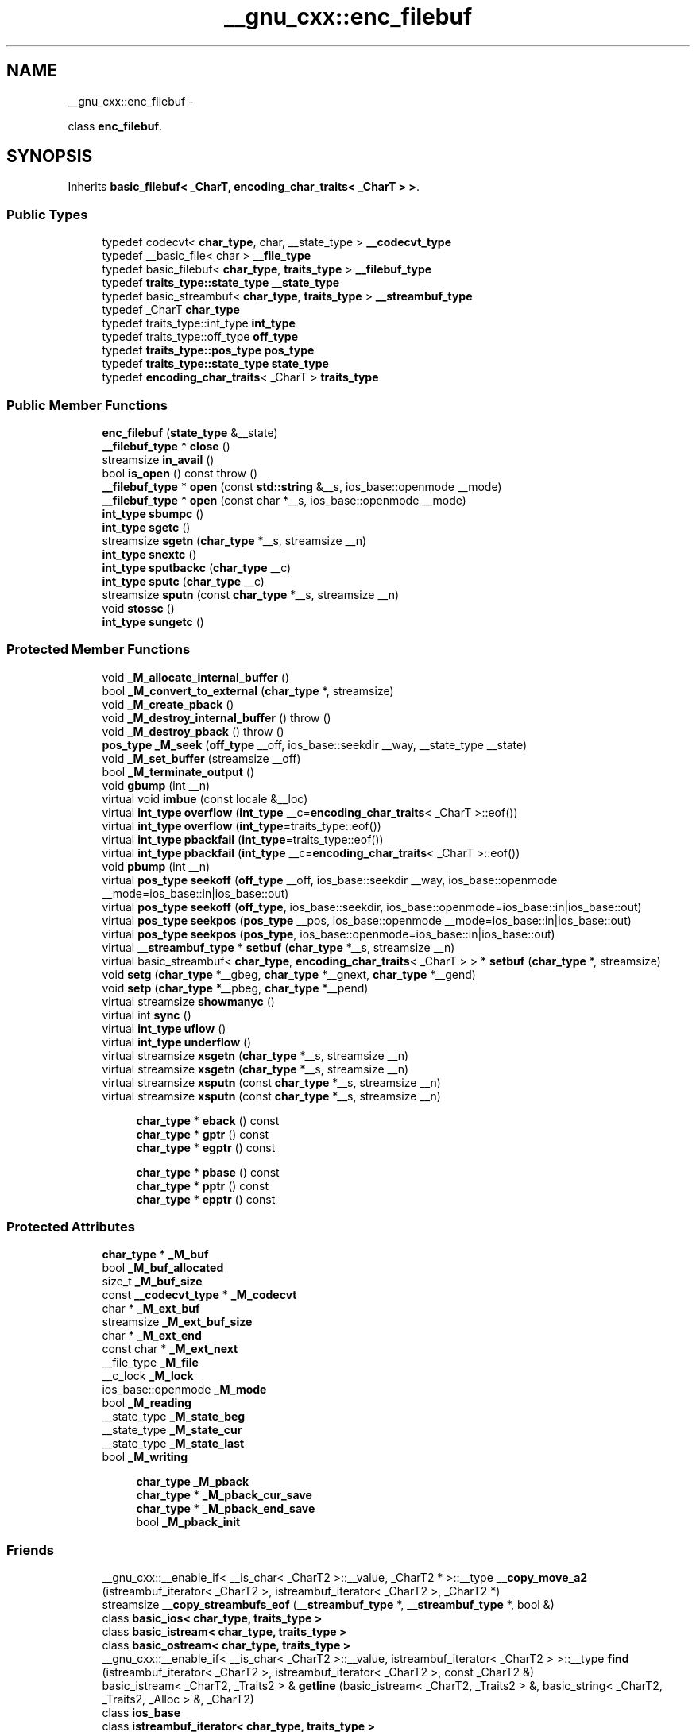 .TH "__gnu_cxx::enc_filebuf" 3 "Sun Oct 10 2010" "libstdc++" \" -*- nroff -*-
.ad l
.nh
.SH NAME
__gnu_cxx::enc_filebuf \- 
.PP
class \fBenc_filebuf\fP.  

.SH SYNOPSIS
.br
.PP
.PP
Inherits \fBbasic_filebuf< _CharT, encoding_char_traits< _CharT > >\fP.
.SS "Public Types"

.in +1c
.ti -1c
.RI "typedef codecvt< \fBchar_type\fP, char, __state_type > \fB__codecvt_type\fP"
.br
.ti -1c
.RI "typedef __basic_file< char > \fB__file_type\fP"
.br
.ti -1c
.RI "typedef basic_filebuf< \fBchar_type\fP, \fBtraits_type\fP > \fB__filebuf_type\fP"
.br
.ti -1c
.RI "typedef \fBtraits_type::state_type\fP \fB__state_type\fP"
.br
.ti -1c
.RI "typedef basic_streambuf< \fBchar_type\fP, \fBtraits_type\fP > \fB__streambuf_type\fP"
.br
.ti -1c
.RI "typedef _CharT \fBchar_type\fP"
.br
.ti -1c
.RI "typedef traits_type::int_type \fBint_type\fP"
.br
.ti -1c
.RI "typedef traits_type::off_type \fBoff_type\fP"
.br
.ti -1c
.RI "typedef \fBtraits_type::pos_type\fP \fBpos_type\fP"
.br
.ti -1c
.RI "typedef \fBtraits_type::state_type\fP \fBstate_type\fP"
.br
.ti -1c
.RI "typedef \fBencoding_char_traits\fP< _CharT > \fBtraits_type\fP"
.br
.in -1c
.SS "Public Member Functions"

.in +1c
.ti -1c
.RI "\fBenc_filebuf\fP (\fBstate_type\fP &__state)"
.br
.ti -1c
.RI "\fB__filebuf_type\fP * \fBclose\fP ()"
.br
.ti -1c
.RI "streamsize \fBin_avail\fP ()"
.br
.ti -1c
.RI "bool \fBis_open\fP () const  throw ()"
.br
.ti -1c
.RI "\fB__filebuf_type\fP * \fBopen\fP (const \fBstd::string\fP &__s, ios_base::openmode __mode)"
.br
.ti -1c
.RI "\fB__filebuf_type\fP * \fBopen\fP (const char *__s, ios_base::openmode __mode)"
.br
.ti -1c
.RI "\fBint_type\fP \fBsbumpc\fP ()"
.br
.ti -1c
.RI "\fBint_type\fP \fBsgetc\fP ()"
.br
.ti -1c
.RI "streamsize \fBsgetn\fP (\fBchar_type\fP *__s, streamsize __n)"
.br
.ti -1c
.RI "\fBint_type\fP \fBsnextc\fP ()"
.br
.ti -1c
.RI "\fBint_type\fP \fBsputbackc\fP (\fBchar_type\fP __c)"
.br
.ti -1c
.RI "\fBint_type\fP \fBsputc\fP (\fBchar_type\fP __c)"
.br
.ti -1c
.RI "streamsize \fBsputn\fP (const \fBchar_type\fP *__s, streamsize __n)"
.br
.ti -1c
.RI "void \fBstossc\fP ()"
.br
.ti -1c
.RI "\fBint_type\fP \fBsungetc\fP ()"
.br
.in -1c
.SS "Protected Member Functions"

.in +1c
.ti -1c
.RI "void \fB_M_allocate_internal_buffer\fP ()"
.br
.ti -1c
.RI "bool \fB_M_convert_to_external\fP (\fBchar_type\fP *, streamsize)"
.br
.ti -1c
.RI "void \fB_M_create_pback\fP ()"
.br
.ti -1c
.RI "void \fB_M_destroy_internal_buffer\fP ()  throw ()"
.br
.ti -1c
.RI "void \fB_M_destroy_pback\fP ()  throw ()"
.br
.ti -1c
.RI "\fBpos_type\fP \fB_M_seek\fP (\fBoff_type\fP __off, ios_base::seekdir __way, __state_type __state)"
.br
.ti -1c
.RI "void \fB_M_set_buffer\fP (streamsize __off)"
.br
.ti -1c
.RI "bool \fB_M_terminate_output\fP ()"
.br
.ti -1c
.RI "void \fBgbump\fP (int __n)"
.br
.ti -1c
.RI "virtual void \fBimbue\fP (const locale &__loc)"
.br
.ti -1c
.RI "virtual \fBint_type\fP \fBoverflow\fP (\fBint_type\fP __c=\fBencoding_char_traits\fP< _CharT >::eof())"
.br
.ti -1c
.RI "virtual \fBint_type\fP \fBoverflow\fP (\fBint_type\fP=traits_type::eof())"
.br
.ti -1c
.RI "virtual \fBint_type\fP \fBpbackfail\fP (\fBint_type\fP=traits_type::eof())"
.br
.ti -1c
.RI "virtual \fBint_type\fP \fBpbackfail\fP (\fBint_type\fP __c=\fBencoding_char_traits\fP< _CharT >::eof())"
.br
.ti -1c
.RI "void \fBpbump\fP (int __n)"
.br
.ti -1c
.RI "virtual \fBpos_type\fP \fBseekoff\fP (\fBoff_type\fP __off, ios_base::seekdir __way, ios_base::openmode __mode=ios_base::in|ios_base::out)"
.br
.ti -1c
.RI "virtual \fBpos_type\fP \fBseekoff\fP (\fBoff_type\fP, ios_base::seekdir, ios_base::openmode=ios_base::in|ios_base::out)"
.br
.ti -1c
.RI "virtual \fBpos_type\fP \fBseekpos\fP (\fBpos_type\fP __pos, ios_base::openmode __mode=ios_base::in|ios_base::out)"
.br
.ti -1c
.RI "virtual \fBpos_type\fP \fBseekpos\fP (\fBpos_type\fP, ios_base::openmode=ios_base::in|ios_base::out)"
.br
.ti -1c
.RI "virtual \fB__streambuf_type\fP * \fBsetbuf\fP (\fBchar_type\fP *__s, streamsize __n)"
.br
.ti -1c
.RI "virtual basic_streambuf< \fBchar_type\fP, \fBencoding_char_traits\fP< _CharT > > * \fBsetbuf\fP (\fBchar_type\fP *, streamsize)"
.br
.ti -1c
.RI "void \fBsetg\fP (\fBchar_type\fP *__gbeg, \fBchar_type\fP *__gnext, \fBchar_type\fP *__gend)"
.br
.ti -1c
.RI "void \fBsetp\fP (\fBchar_type\fP *__pbeg, \fBchar_type\fP *__pend)"
.br
.ti -1c
.RI "virtual streamsize \fBshowmanyc\fP ()"
.br
.ti -1c
.RI "virtual int \fBsync\fP ()"
.br
.ti -1c
.RI "virtual \fBint_type\fP \fBuflow\fP ()"
.br
.ti -1c
.RI "virtual \fBint_type\fP \fBunderflow\fP ()"
.br
.ti -1c
.RI "virtual streamsize \fBxsgetn\fP (\fBchar_type\fP *__s, streamsize __n)"
.br
.ti -1c
.RI "virtual streamsize \fBxsgetn\fP (\fBchar_type\fP *__s, streamsize __n)"
.br
.ti -1c
.RI "virtual streamsize \fBxsputn\fP (const \fBchar_type\fP *__s, streamsize __n)"
.br
.ti -1c
.RI "virtual streamsize \fBxsputn\fP (const \fBchar_type\fP *__s, streamsize __n)"
.br
.in -1c
.PP
.RI "\fB\fP"
.br
 
.PP
.in +1c
.in +1c
.ti -1c
.RI "\fBchar_type\fP * \fBeback\fP () const"
.br
.ti -1c
.RI "\fBchar_type\fP * \fBgptr\fP () const"
.br
.ti -1c
.RI "\fBchar_type\fP * \fBegptr\fP () const"
.br
.in -1c
.in -1c
.PP
.RI "\fB\fP"
.br
 
.PP
.in +1c
.in +1c
.ti -1c
.RI "\fBchar_type\fP * \fBpbase\fP () const"
.br
.ti -1c
.RI "\fBchar_type\fP * \fBpptr\fP () const"
.br
.ti -1c
.RI "\fBchar_type\fP * \fBepptr\fP () const"
.br
.in -1c
.in -1c
.SS "Protected Attributes"

.in +1c
.ti -1c
.RI "\fBchar_type\fP * \fB_M_buf\fP"
.br
.ti -1c
.RI "bool \fB_M_buf_allocated\fP"
.br
.ti -1c
.RI "size_t \fB_M_buf_size\fP"
.br
.ti -1c
.RI "const \fB__codecvt_type\fP * \fB_M_codecvt\fP"
.br
.ti -1c
.RI "char * \fB_M_ext_buf\fP"
.br
.ti -1c
.RI "streamsize \fB_M_ext_buf_size\fP"
.br
.ti -1c
.RI "char * \fB_M_ext_end\fP"
.br
.ti -1c
.RI "const char * \fB_M_ext_next\fP"
.br
.ti -1c
.RI "__file_type \fB_M_file\fP"
.br
.ti -1c
.RI "__c_lock \fB_M_lock\fP"
.br
.ti -1c
.RI "ios_base::openmode \fB_M_mode\fP"
.br
.ti -1c
.RI "bool \fB_M_reading\fP"
.br
.ti -1c
.RI "__state_type \fB_M_state_beg\fP"
.br
.ti -1c
.RI "__state_type \fB_M_state_cur\fP"
.br
.ti -1c
.RI "__state_type \fB_M_state_last\fP"
.br
.ti -1c
.RI "bool \fB_M_writing\fP"
.br
.in -1c
.PP
.RI "\fB\fP"
.br
 
.PP
.in +1c
.in +1c
.ti -1c
.RI "\fBchar_type\fP \fB_M_pback\fP"
.br
.ti -1c
.RI "\fBchar_type\fP * \fB_M_pback_cur_save\fP"
.br
.ti -1c
.RI "\fBchar_type\fP * \fB_M_pback_end_save\fP"
.br
.ti -1c
.RI "bool \fB_M_pback_init\fP"
.br
.in -1c
.in -1c
.SS "Friends"

.in +1c
.ti -1c
.RI "__gnu_cxx::__enable_if< __is_char< _CharT2 >::__value, _CharT2 * >::__type \fB__copy_move_a2\fP (istreambuf_iterator< _CharT2 >, istreambuf_iterator< _CharT2 >, _CharT2 *)"
.br
.ti -1c
.RI "streamsize \fB__copy_streambufs_eof\fP (\fB__streambuf_type\fP *, \fB__streambuf_type\fP *, bool &)"
.br
.ti -1c
.RI "class \fBbasic_ios< char_type, traits_type >\fP"
.br
.ti -1c
.RI "class \fBbasic_istream< char_type, traits_type >\fP"
.br
.ti -1c
.RI "class \fBbasic_ostream< char_type, traits_type >\fP"
.br
.ti -1c
.RI "__gnu_cxx::__enable_if< __is_char< _CharT2 >::__value, istreambuf_iterator< _CharT2 > >::__type \fBfind\fP (istreambuf_iterator< _CharT2 >, istreambuf_iterator< _CharT2 >, const _CharT2 &)"
.br
.ti -1c
.RI "basic_istream< _CharT2, _Traits2 > & \fBgetline\fP (basic_istream< _CharT2, _Traits2 > &, basic_string< _CharT2, _Traits2, _Alloc > &, _CharT2)"
.br
.ti -1c
.RI "class \fBios_base\fP"
.br
.ti -1c
.RI "class \fBistreambuf_iterator< char_type, traits_type >\fP"
.br
.ti -1c
.RI "basic_istream< _CharT2, _Traits2 > & \fBoperator>>\fP (basic_istream< _CharT2, _Traits2 > &, _CharT2 *)"
.br
.ti -1c
.RI "basic_istream< _CharT2, _Traits2 > & \fBoperator>>\fP (basic_istream< _CharT2, _Traits2 > &, basic_string< _CharT2, _Traits2, _Alloc > &)"
.br
.ti -1c
.RI "class \fBostreambuf_iterator< char_type, traits_type >\fP"
.br
.in -1c 
.in +1c
.ti -1c
.RI "locale \fBpubimbue\fP (const locale &__loc)"
.br
.ti -1c
.RI "locale \fBgetloc\fP () const"
.br
.ti -1c
.RI "\fB__streambuf_type\fP * \fBpubsetbuf\fP (\fBchar_type\fP *__s, streamsize __n)"
.br
.ti -1c
.RI "\fBpos_type\fP \fBpubseekoff\fP (\fBoff_type\fP __off, ios_base::seekdir __way, ios_base::openmode __mode=ios_base::in|ios_base::out)"
.br
.ti -1c
.RI "\fBpos_type\fP \fBpubseekpos\fP (\fBpos_type\fP __sp, ios_base::openmode __mode=ios_base::in|ios_base::out)"
.br
.ti -1c
.RI "int \fBpubsync\fP ()"
.br
.ti -1c
.RI "\fBchar_type\fP * \fB_M_in_beg\fP"
.br
.ti -1c
.RI "\fBchar_type\fP * \fB_M_in_cur\fP"
.br
.ti -1c
.RI "\fBchar_type\fP * \fB_M_in_end\fP"
.br
.ti -1c
.RI "\fBchar_type\fP * \fB_M_out_beg\fP"
.br
.ti -1c
.RI "\fBchar_type\fP * \fB_M_out_cur\fP"
.br
.ti -1c
.RI "\fBchar_type\fP * \fB_M_out_end\fP"
.br
.ti -1c
.RI "locale \fB_M_buf_locale\fP"
.br
.in -1c
.SH "Detailed Description"
.PP 

.SS "template<typename _CharT> class __gnu_cxx::enc_filebuf< _CharT >"
class \fBenc_filebuf\fP. 
.PP
Definition at line 40 of file enc_filebuf.h.
.SH "Member Typedef Documentation"
.PP 
.SS "typedef basic_streambuf<\fBchar_type\fP, \fBtraits_type\fP> \fBstd::basic_filebuf\fP< _CharT, \fBencoding_char_traits\fP< _CharT >  >::\fB__streambuf_type\fP\fC [inherited]\fP"
.PP
This is a non-standard type. 
.PP
Reimplemented from \fBstd::basic_streambuf< _CharT, encoding_char_traits< _CharT > >\fP.
.PP
Definition at line 77 of file fstream.
.SS "typedef _CharT \fBstd::basic_filebuf\fP< _CharT, \fBencoding_char_traits\fP< _CharT >  >::\fBchar_type\fP\fC [inherited]\fP"These are standard types. They permit a standardized way of referring to names of (or names dependant on) the template parameters, which are specific to the implementation. 
.PP
Reimplemented from \fBstd::basic_streambuf< _CharT, encoding_char_traits< _CharT > >\fP.
.PP
Definition at line 71 of file fstream.
.SS "typedef traits_type::int_type \fBstd::basic_filebuf\fP< _CharT, \fBencoding_char_traits\fP< _CharT >  >::\fBint_type\fP\fC [inherited]\fP"These are standard types. They permit a standardized way of referring to names of (or names dependant on) the template parameters, which are specific to the implementation. 
.PP
Reimplemented from \fBstd::basic_streambuf< _CharT, encoding_char_traits< _CharT > >\fP.
.PP
Definition at line 73 of file fstream.
.SS "typedef traits_type::off_type \fBstd::basic_filebuf\fP< _CharT, \fBencoding_char_traits\fP< _CharT >  >::\fBoff_type\fP\fC [inherited]\fP"These are standard types. They permit a standardized way of referring to names of (or names dependant on) the template parameters, which are specific to the implementation. 
.PP
Reimplemented from \fBstd::basic_streambuf< _CharT, encoding_char_traits< _CharT > >\fP.
.PP
Definition at line 75 of file fstream.
.SS "template<typename _CharT > typedef \fBtraits_type::pos_type\fP \fB__gnu_cxx::enc_filebuf\fP< _CharT >::\fBpos_type\fP"These are standard types. They permit a standardized way of referring to names of (or names dependant on) the template parameters, which are specific to the implementation. 
.PP
Reimplemented from \fBstd::basic_filebuf< _CharT, encoding_char_traits< _CharT > >\fP.
.PP
Definition at line 46 of file enc_filebuf.h.
.SS "template<typename _CharT > typedef \fBencoding_char_traits\fP<_CharT> \fB__gnu_cxx::enc_filebuf\fP< _CharT >::\fBtraits_type\fP"These are standard types. They permit a standardized way of referring to names of (or names dependant on) the template parameters, which are specific to the implementation. 
.PP
Reimplemented from \fBstd::basic_filebuf< _CharT, encoding_char_traits< _CharT > >\fP.
.PP
Definition at line 44 of file enc_filebuf.h.
.SH "Member Function Documentation"
.PP 
.SS "void \fBstd::basic_filebuf\fP< _CharT, \fBencoding_char_traits\fP< _CharT >  >::_M_create_pback ()\fC [inline, protected, inherited]\fP"Initializes pback buffers, and moves normal buffers to safety. Assumptions: _M_in_cur has already been moved back 
.PP
Definition at line 172 of file fstream.
.SS "void \fBstd::basic_filebuf\fP< _CharT, \fBencoding_char_traits\fP< _CharT >  >::_M_destroy_pback ()  throw ()\fC [inline, protected, inherited]\fP"Deactivates pback buffer contents, and restores normal buffer. Assumptions: The pback buffer has only moved forward. 
.PP
Definition at line 189 of file fstream.
.SS "void \fBstd::basic_filebuf\fP< _CharT, \fBencoding_char_traits\fP< _CharT >  >::_M_set_buffer (\fBstreamsize\fP __off)\fC [inline, protected, inherited]\fP"This function sets the pointers of the internal buffer, both get and put areas. Typically:
.PP
__off == egptr() - eback() upon underflow/uflow (\fBread\fP mode); __off == 0 upon overflow (\fBwrite\fP mode); __off == -1 upon open, setbuf, seekoff/pos (\fBuncommitted\fP mode).
.PP
NB: epptr() - pbase() == _M_buf_size - 1, since _M_buf_size reflects the actual allocated memory and the last cell is reserved for the overflow char of a full put area. 
.PP
Definition at line 387 of file fstream.
.SS "\fB__filebuf_type\fP* \fBstd::basic_filebuf\fP< _CharT, \fBencoding_char_traits\fP< _CharT >  >::close ()\fC [inherited]\fP"
.PP
Closes the currently associated file. \fBReturns:\fP
.RS 4
\fCthis\fP on success, NULL on failure
.RE
.PP
If no file is currently open, this function immediately fails.
.PP
If a \fIput buffer area\fP exists, \fCoverflow(eof)\fP is called to flush all the characters. The file is then closed.
.PP
If any operations fail, this function also fails. 
.SS "\fBchar_type\fP* \fBstd::basic_streambuf\fP< _CharT, \fBencoding_char_traits\fP< _CharT >  >::eback () const\fC [inline, protected, inherited]\fP"
.PP
Access to the get area. These functions are only available to other protected functions, including derived classes.
.PP
.IP "\(bu" 2
eback() returns the beginning pointer for the input sequence
.IP "\(bu" 2
gptr() returns the next pointer for the input sequence
.IP "\(bu" 2
egptr() returns the end pointer for the input sequence 
.PP

.PP
Definition at line 460 of file streambuf.
.SS "\fBchar_type\fP* \fBstd::basic_streambuf\fP< _CharT, \fBencoding_char_traits\fP< _CharT >  >::egptr () const\fC [inline, protected, inherited]\fP"
.PP
Access to the get area. These functions are only available to other protected functions, including derived classes.
.PP
.IP "\(bu" 2
eback() returns the beginning pointer for the input sequence
.IP "\(bu" 2
gptr() returns the next pointer for the input sequence
.IP "\(bu" 2
egptr() returns the end pointer for the input sequence 
.PP

.PP
Definition at line 466 of file streambuf.
.SS "\fBchar_type\fP* \fBstd::basic_streambuf\fP< _CharT, \fBencoding_char_traits\fP< _CharT >  >::epptr () const\fC [inline, protected, inherited]\fP"
.PP
Access to the put area. These functions are only available to other protected functions, including derived classes.
.PP
.IP "\(bu" 2
pbase() returns the beginning pointer for the output sequence
.IP "\(bu" 2
pptr() returns the next pointer for the output sequence
.IP "\(bu" 2
epptr() returns the end pointer for the output sequence 
.PP

.PP
Definition at line 513 of file streambuf.
.SS "void \fBstd::basic_streambuf\fP< _CharT, \fBencoding_char_traits\fP< _CharT >  >::gbump (int __n)\fC [inline, protected, inherited]\fP"
.PP
Moving the read position. \fBParameters:\fP
.RS 4
\fIn\fP The delta by which to move.
.RE
.PP
This just advances the read position without returning any data. 
.PP
Definition at line 476 of file streambuf.
.SS "locale \fBstd::basic_streambuf\fP< _CharT, \fBencoding_char_traits\fP< _CharT >  >::getloc () const\fC [inline, inherited]\fP"
.PP
Locale access. \fBReturns:\fP
.RS 4
The current locale in effect.
.RE
.PP
If pubimbue(loc) has been called, then the most recent \fCloc\fP is returned. Otherwise the global locale in effect at the time of construction is returned. 
.PP
Definition at line 222 of file streambuf.
.SS "\fBchar_type\fP* \fBstd::basic_streambuf\fP< _CharT, \fBencoding_char_traits\fP< _CharT >  >::gptr () const\fC [inline, protected, inherited]\fP"
.PP
Access to the get area. These functions are only available to other protected functions, including derived classes.
.PP
.IP "\(bu" 2
eback() returns the beginning pointer for the input sequence
.IP "\(bu" 2
gptr() returns the next pointer for the input sequence
.IP "\(bu" 2
egptr() returns the end pointer for the input sequence 
.PP

.PP
Definition at line 463 of file streambuf.
.SS "virtual void \fBstd::basic_filebuf\fP< _CharT, \fBencoding_char_traits\fP< _CharT >  >::imbue (const \fBlocale\fP &)\fC [protected, virtual, inherited]\fP"
.PP
Changes translations. \fBParameters:\fP
.RS 4
\fIloc\fP A new locale.
.RE
.PP
Translations done during I/O which depend on the current locale are changed by this call. The standard adds, \fIBetween invocations of this function a class derived from streambuf can safely cache results of calls to locale functions and to members of facets so obtained.\fP
.PP
\fBNote:\fP
.RS 4
Base class version does nothing. 
.RE
.PP

.PP
Reimplemented from \fBstd::basic_streambuf< _CharT, encoding_char_traits< _CharT > >\fP.
.SS "streamsize \fBstd::basic_streambuf\fP< _CharT, \fBencoding_char_traits\fP< _CharT >  >::in_avail ()\fC [inline, inherited]\fP"
.PP
Looking ahead into the stream. \fBReturns:\fP
.RS 4
The number of characters available.
.RE
.PP
If a read position is available, returns the number of characters available for reading before the buffer must be refilled. Otherwise returns the derived \fCshowmanyc()\fP. 
.PP
Definition at line 262 of file streambuf.
.SS "bool \fBstd::basic_filebuf\fP< _CharT, \fBencoding_char_traits\fP< _CharT >  >::is_open () const  throw ()\fC [inline, inherited]\fP"
.PP
Returns true if the external file is open. 
.PP
Definition at line 222 of file fstream.
.SS "\fB__filebuf_type\fP* \fBstd::basic_filebuf\fP< _CharT, \fBencoding_char_traits\fP< _CharT >  >::open (const char * __s, ios_base::openmode __mode)\fC [inherited]\fP"
.PP
Opens an external file. \fBParameters:\fP
.RS 4
\fIs\fP The name of the file. 
.br
\fImode\fP The open mode flags. 
.RE
.PP
\fBReturns:\fP
.RS 4
\fCthis\fP on success, NULL on failure
.RE
.PP
If a file is already open, this function immediately fails. Otherwise it tries to open the file named \fIs\fP using the flags given in \fImode\fP.
.PP
Table 92, adapted here, gives the relation between openmode combinations and the equivalent fopen() flags. (NB: lines app, in|out|app, in|app, binary|app, binary|in|out|app, and binary|in|app per DR 596) +---------------------------------------------------------+ | ios_base Flag combination stdio equivalent | |binary in out trunc app | +---------------------------------------------------------+ | + w | | + + a | | + a | | + + w | | + r | | + + r+ | | + + + w+ | | + + + a+ | | + + a+ | +---------------------------------------------------------+ | + + wb | | + + + ab | | + + ab | | + + + wb | | + + rb | | + + + r+b | | + + + + w+b | | + + + + a+b | | + + + a+b | +---------------------------------------------------------+ 
.SS "\fB__filebuf_type\fP* \fBstd::basic_filebuf\fP< _CharT, \fBencoding_char_traits\fP< _CharT >  >::open (const \fBstd::string\fP & __s, ios_base::openmode __mode)\fC [inline, inherited]\fP"
.PP
Opens an external file. \fBParameters:\fP
.RS 4
\fIs\fP The name of the file. 
.br
\fImode\fP The open mode flags. 
.RE
.PP
\fBReturns:\fP
.RS 4
\fCthis\fP on success, NULL on failure 
.RE
.PP

.PP
Definition at line 275 of file fstream.
.SS "virtual \fBint_type\fP \fBstd::basic_streambuf\fP< _CharT, \fBencoding_char_traits\fP< _CharT >  >::overflow (\fBint_type\fP = \fCtraits_type::eof()\fP)\fC [inline, protected, virtual, inherited]\fP"
.PP
Consumes data from the buffer; writes to the controlled sequence. \fBParameters:\fP
.RS 4
\fIc\fP An additional character to consume. 
.RE
.PP
\fBReturns:\fP
.RS 4
eof() to indicate failure, something else (usually \fIc\fP, or not_eof())
.RE
.PP
Informally, this function is called when the output buffer is full (or does not exist, as buffering need not actually be done). If a buffer exists, it is \fIconsumed\fP, with \fIsome effect\fP on the controlled sequence. (Typically, the buffer is written out to the sequence verbatim.) In either case, the character \fIc\fP is also written out, if \fIc\fP is not \fCeof()\fP.
.PP
For a formal definition of this function, see a good text such as Langer & Kreft, or [27.5.2.4.5]/3-7.
.PP
A functioning output streambuf can be created by overriding only this function (no buffer area will be used).
.PP
\fBNote:\fP
.RS 4
Base class version does nothing, returns eof(). 
.RE
.PP

.PP
Definition at line 746 of file streambuf.
.SS "virtual \fBint_type\fP \fBstd::basic_streambuf\fP< _CharT, \fBencoding_char_traits\fP< _CharT >  >::pbackfail (\fBint_type\fP = \fCtraits_type::eof()\fP)\fC [inline, protected, virtual, inherited]\fP"
.PP
Tries to back up the input sequence. \fBParameters:\fP
.RS 4
\fIc\fP The character to be inserted back into the sequence. 
.RE
.PP
\fBReturns:\fP
.RS 4
eof() on failure, \fIsome other value\fP on success 
.RE
.PP
\fBPostcondition:\fP
.RS 4
The constraints of \fCgptr()\fP, \fCeback()\fP, and \fCpptr()\fP are the same as for \fCunderflow()\fP.
.RE
.PP
\fBNote:\fP
.RS 4
Base class version does nothing, returns eof(). 
.RE
.PP

.PP
Definition at line 702 of file streambuf.
.SS "\fBchar_type\fP* \fBstd::basic_streambuf\fP< _CharT, \fBencoding_char_traits\fP< _CharT >  >::pbase () const\fC [inline, protected, inherited]\fP"
.PP
Access to the put area. These functions are only available to other protected functions, including derived classes.
.PP
.IP "\(bu" 2
pbase() returns the beginning pointer for the output sequence
.IP "\(bu" 2
pptr() returns the next pointer for the output sequence
.IP "\(bu" 2
epptr() returns the end pointer for the output sequence 
.PP

.PP
Definition at line 507 of file streambuf.
.SS "void \fBstd::basic_streambuf\fP< _CharT, \fBencoding_char_traits\fP< _CharT >  >::pbump (int __n)\fC [inline, protected, inherited]\fP"
.PP
Moving the write position. \fBParameters:\fP
.RS 4
\fIn\fP The delta by which to move.
.RE
.PP
This just advances the write position without returning any data. 
.PP
Definition at line 523 of file streambuf.
.SS "\fBchar_type\fP* \fBstd::basic_streambuf\fP< _CharT, \fBencoding_char_traits\fP< _CharT >  >::pptr () const\fC [inline, protected, inherited]\fP"
.PP
Access to the put area. These functions are only available to other protected functions, including derived classes.
.PP
.IP "\(bu" 2
pbase() returns the beginning pointer for the output sequence
.IP "\(bu" 2
pptr() returns the next pointer for the output sequence
.IP "\(bu" 2
epptr() returns the end pointer for the output sequence 
.PP

.PP
Definition at line 510 of file streambuf.
.SS "locale \fBstd::basic_streambuf\fP< _CharT, \fBencoding_char_traits\fP< _CharT >  >::pubimbue (const \fBlocale\fP & __loc)\fC [inline, inherited]\fP"
.PP
Entry point for imbue(). \fBParameters:\fP
.RS 4
\fIloc\fP The new locale. 
.RE
.PP
\fBReturns:\fP
.RS 4
The previous locale.
.RE
.PP
Calls the derived imbue(loc). 
.PP
Definition at line 205 of file streambuf.
.SS "\fBpos_type\fP \fBstd::basic_streambuf\fP< _CharT, \fBencoding_char_traits\fP< _CharT >  >::pubseekoff (\fBoff_type\fP __off, ios_base::seekdir __way, ios_base::openmode __mode = \fCios_base::in | ios_base::out\fP)\fC [inline, inherited]\fP"
.PP
Entry point for imbue(). \fBParameters:\fP
.RS 4
\fIloc\fP The new locale. 
.RE
.PP
\fBReturns:\fP
.RS 4
The previous locale.
.RE
.PP
Calls the derived imbue(loc). 
.PP
Definition at line 239 of file streambuf.
.SS "\fBpos_type\fP \fBstd::basic_streambuf\fP< _CharT, \fBencoding_char_traits\fP< _CharT >  >::pubseekpos (\fBpos_type\fP __sp, ios_base::openmode __mode = \fCios_base::in | ios_base::out\fP)\fC [inline, inherited]\fP"
.PP
Entry point for imbue(). \fBParameters:\fP
.RS 4
\fIloc\fP The new locale. 
.RE
.PP
\fBReturns:\fP
.RS 4
The previous locale.
.RE
.PP
Calls the derived imbue(loc). 
.PP
Definition at line 244 of file streambuf.
.SS "\fB__streambuf_type\fP* \fBstd::basic_streambuf\fP< _CharT, \fBencoding_char_traits\fP< _CharT >  >::pubsetbuf (\fBchar_type\fP * __s, \fBstreamsize\fP __n)\fC [inline, inherited]\fP"
.PP
Entry points for derived buffer functions. The public versions of \fCpubfoo\fP dispatch to the protected derived \fCfoo\fP member functions, passing the arguments (if any) and returning the result unchanged. 
.PP
Definition at line 235 of file streambuf.
.SS "int \fBstd::basic_streambuf\fP< _CharT, \fBencoding_char_traits\fP< _CharT >  >::pubsync ()\fC [inline, inherited]\fP"
.PP
Entry point for imbue(). \fBParameters:\fP
.RS 4
\fIloc\fP The new locale. 
.RE
.PP
\fBReturns:\fP
.RS 4
The previous locale.
.RE
.PP
Calls the derived imbue(loc). 
.PP
Definition at line 249 of file streambuf.
.SS "\fBint_type\fP \fBstd::basic_streambuf\fP< _CharT, \fBencoding_char_traits\fP< _CharT >  >::sbumpc ()\fC [inline, inherited]\fP"
.PP
Getting the next character. \fBReturns:\fP
.RS 4
The next character, or eof.
.RE
.PP
If the input read position is available, returns that character and increments the read pointer, otherwise calls and returns \fCuflow()\fP. 
.PP
Definition at line 294 of file streambuf.
.SS "virtual \fBpos_type\fP \fBstd::basic_streambuf\fP< _CharT, \fBencoding_char_traits\fP< _CharT >  >::seekoff (\fBoff_type\fP, ios_base::seekdir, ios_base::openmode = \fCios_base::in | ios_base::out\fP)\fC [inline, protected, virtual, inherited]\fP"
.PP
Alters the stream positions. Each derived class provides its own appropriate behavior. 
.PP
\fBNote:\fP
.RS 4
Base class version does nothing, returns a \fCpos_type\fP that represents an invalid stream position. 
.RE
.PP

.PP
Definition at line 580 of file streambuf.
.SS "virtual \fBpos_type\fP \fBstd::basic_streambuf\fP< _CharT, \fBencoding_char_traits\fP< _CharT >  >::seekpos (\fBpos_type\fP, ios_base::openmode = \fCios_base::in | ios_base::out\fP)\fC [inline, protected, virtual, inherited]\fP"
.PP
Alters the stream positions. Each derived class provides its own appropriate behavior. 
.PP
\fBNote:\fP
.RS 4
Base class version does nothing, returns a \fCpos_type\fP that represents an invalid stream position. 
.RE
.PP

.PP
Definition at line 592 of file streambuf.
.SS "virtual \fB__streambuf_type\fP* \fBstd::basic_filebuf\fP< _CharT, \fBencoding_char_traits\fP< _CharT >  >::setbuf (char_type * __s, \fBstreamsize\fP __n)\fC [protected, virtual, inherited]\fP"
.PP
Manipulates the buffer. \fBParameters:\fP
.RS 4
\fIs\fP Pointer to a buffer area. 
.br
\fIn\fP Size of \fIs\fP. 
.RE
.PP
\fBReturns:\fP
.RS 4
\fCthis\fP 
.RE
.PP
If no file has been opened, and both \fIs\fP and \fIn\fP are zero, then the stream becomes unbuffered. Otherwise, \fCs\fP is used as a buffer; see http://gcc.gnu.org/onlinedocs/libstdc++/manual/bk01pt11ch25s02.html for more. 
.SS "virtual basic_streambuf<\fBchar_type\fP,\fBencoding_char_traits\fP< _CharT > >* \fBstd::basic_streambuf\fP< _CharT, \fBencoding_char_traits\fP< _CharT >  >::setbuf (\fBchar_type\fP *, \fBstreamsize\fP)\fC [inline, protected, virtual, inherited]\fP"
.PP
Manipulates the buffer. Each derived class provides its own appropriate behavior. See the next-to-last paragraph of http://gcc.gnu.org/onlinedocs/libstdc++/manual/bk01pt11ch25s02.html for more on this function.
.PP
\fBNote:\fP
.RS 4
Base class version does nothing, returns \fCthis\fP. 
.RE
.PP

.PP
Definition at line 569 of file streambuf.
.SS "void \fBstd::basic_streambuf\fP< _CharT, \fBencoding_char_traits\fP< _CharT >  >::setg (\fBchar_type\fP * __gbeg, \fBchar_type\fP * __gnext, \fBchar_type\fP * __gend)\fC [inline, protected, inherited]\fP"
.PP
Setting the three read area pointers. \fBParameters:\fP
.RS 4
\fIgbeg\fP A pointer. 
.br
\fIgnext\fP A pointer. 
.br
\fIgend\fP A pointer. 
.RE
.PP
\fBPostcondition:\fP
.RS 4
\fIgbeg\fP == \fCeback()\fP, \fIgnext\fP == \fCgptr()\fP, and \fIgend\fP == \fCegptr()\fP 
.RE
.PP

.PP
Definition at line 487 of file streambuf.
.SS "void \fBstd::basic_streambuf\fP< _CharT, \fBencoding_char_traits\fP< _CharT >  >::setp (\fBchar_type\fP * __pbeg, \fBchar_type\fP * __pend)\fC [inline, protected, inherited]\fP"
.PP
Setting the three write area pointers. \fBParameters:\fP
.RS 4
\fIpbeg\fP A pointer. 
.br
\fIpend\fP A pointer. 
.RE
.PP
\fBPostcondition:\fP
.RS 4
\fIpbeg\fP == \fCpbase()\fP, \fIpbeg\fP == \fCpptr()\fP, and \fIpend\fP == \fCepptr()\fP 
.RE
.PP

.PP
Definition at line 533 of file streambuf.
.SS "\fBint_type\fP \fBstd::basic_streambuf\fP< _CharT, \fBencoding_char_traits\fP< _CharT >  >::sgetc ()\fC [inline, inherited]\fP"
.PP
Getting the next character. \fBReturns:\fP
.RS 4
The next character, or eof.
.RE
.PP
If the input read position is available, returns that character, otherwise calls and returns \fCunderflow()\fP. Does not move the read position after fetching the character. 
.PP
Definition at line 316 of file streambuf.
.SS "streamsize \fBstd::basic_streambuf\fP< _CharT, \fBencoding_char_traits\fP< _CharT >  >::sgetn (\fBchar_type\fP * __s, \fBstreamsize\fP __n)\fC [inline, inherited]\fP"
.PP
Entry point for xsgetn. \fBParameters:\fP
.RS 4
\fIs\fP A buffer area. 
.br
\fIn\fP A count.
.RE
.PP
Returns xsgetn(s,n). The effect is to fill \fIs\fP[0] through \fIs\fP[n-1] with characters from the input sequence, if possible. 
.PP
Definition at line 335 of file streambuf.
.SS "virtual streamsize \fBstd::basic_filebuf\fP< _CharT, \fBencoding_char_traits\fP< _CharT >  >::showmanyc ()\fC [protected, virtual, inherited]\fP"
.PP
Investigating the data available. \fBReturns:\fP
.RS 4
An estimate of the number of characters available in the input sequence, or -1.
.RE
.PP
\fIIf it returns a positive value, then successive calls to \fCunderflow()\fP will not return \fCtraits::eof()\fP until at least that number of characters have been supplied. If \fCshowmanyc()\fP returns -1, then calls to \fCunderflow()\fP or \fCuflow()\fP will fail.\fP [27.5.2.4.3]/1
.PP
\fBNote:\fP
.RS 4
Base class version does nothing, returns zero. 
.PP
The standard adds that \fIthe intention is not only that the calls [to underflow or uflow] will not return \fCeof()\fP but that they will return immediately.\fP 
.PP
The standard adds that \fIthe morphemes of \fCshowmanyc\fP are \fBes-how-many-see\fP, not \fBshow-manic\fP.\fP 
.RE
.PP

.PP
Reimplemented from \fBstd::basic_streambuf< _CharT, encoding_char_traits< _CharT > >\fP.
.SS "\fBint_type\fP \fBstd::basic_streambuf\fP< _CharT, \fBencoding_char_traits\fP< _CharT >  >::snextc ()\fC [inline, inherited]\fP"
.PP
Getting the next character. \fBReturns:\fP
.RS 4
The next character, or eof.
.RE
.PP
Calls \fCsbumpc()\fP, and if that function returns \fCtraits::eof()\fP, so does this function. Otherwise, \fCsgetc()\fP. 
.PP
Definition at line 276 of file streambuf.
.SS "\fBint_type\fP \fBstd::basic_streambuf\fP< _CharT, \fBencoding_char_traits\fP< _CharT >  >::sputbackc (\fBchar_type\fP __c)\fC [inline, inherited]\fP"
.PP
Pushing characters back into the input stream. \fBParameters:\fP
.RS 4
\fIc\fP The character to push back. 
.RE
.PP
\fBReturns:\fP
.RS 4
The previous character, if possible.
.RE
.PP
Similar to sungetc(), but \fIc\fP is pushed onto the stream instead of \fIthe previous character.\fP If successful, the next character fetched from the input stream will be \fIc\fP. 
.PP
Definition at line 350 of file streambuf.
.SS "\fBint_type\fP \fBstd::basic_streambuf\fP< _CharT, \fBencoding_char_traits\fP< _CharT >  >::sputc (\fBchar_type\fP __c)\fC [inline, inherited]\fP"
.PP
Entry point for all single-character output functions. \fBParameters:\fP
.RS 4
\fIc\fP A character to output. 
.RE
.PP
\fBReturns:\fP
.RS 4
\fIc\fP, if possible.
.RE
.PP
One of two public output functions.
.PP
If a write position is available for the output sequence (i.e., the buffer is not full), stores \fIc\fP in that position, increments the position, and returns \fCtraits::to_int_type(c)\fP. If a write position is not available, returns \fCoverflow(c)\fP. 
.PP
Definition at line 402 of file streambuf.
.SS "streamsize \fBstd::basic_streambuf\fP< _CharT, \fBencoding_char_traits\fP< _CharT >  >::sputn (const \fBchar_type\fP * __s, \fBstreamsize\fP __n)\fC [inline, inherited]\fP"
.PP
Entry point for all single-character output functions. \fBParameters:\fP
.RS 4
\fIs\fP A buffer read area. 
.br
\fIn\fP A count.
.RE
.PP
One of two public output functions.
.PP
Returns xsputn(s,n). The effect is to write \fIs\fP[0] through \fIs\fP[n-1] to the output sequence, if possible. 
.PP
Definition at line 428 of file streambuf.
.SS "void \fBstd::basic_streambuf\fP< _CharT, \fBencoding_char_traits\fP< _CharT >  >::stossc ()\fC [inline, inherited]\fP"
.PP
Tosses a character. Advances the read pointer, ignoring the character that would have been read.
.PP
See http://gcc.gnu.org/ml/libstdc++/2002-05/msg00168.html 
.PP
Definition at line 761 of file streambuf.
.SS "\fBint_type\fP \fBstd::basic_streambuf\fP< _CharT, \fBencoding_char_traits\fP< _CharT >  >::sungetc ()\fC [inline, inherited]\fP"
.PP
Moving backwards in the input stream. \fBReturns:\fP
.RS 4
The previous character, if possible.
.RE
.PP
If a putback position is available, this function decrements the input pointer and returns that character. Otherwise, calls and returns pbackfail(). The effect is to \fIunget\fP the last character \fIgotten\fP. 
.PP
Definition at line 375 of file streambuf.
.SS "virtual int \fBstd::basic_filebuf\fP< _CharT, \fBencoding_char_traits\fP< _CharT >  >::sync (void)\fC [protected, virtual, inherited]\fP"
.PP
Synchronizes the buffer arrays with the controlled sequences. \fBReturns:\fP
.RS 4
-1 on failure.
.RE
.PP
Each derived class provides its own appropriate behavior, including the definition of \fIfailure\fP. 
.PP
\fBNote:\fP
.RS 4
Base class version does nothing, returns zero. 
.RE
.PP

.PP
Reimplemented from \fBstd::basic_streambuf< _CharT, encoding_char_traits< _CharT > >\fP.
.SS "virtual \fBint_type\fP \fBstd::basic_streambuf\fP< _CharT, \fBencoding_char_traits\fP< _CharT >  >::uflow ()\fC [inline, protected, virtual, inherited]\fP"
.PP
Fetches more data from the controlled sequence. \fBReturns:\fP
.RS 4
The first character from the \fIpending sequence\fP.
.RE
.PP
Informally, this function does the same thing as \fCunderflow()\fP, and in fact is required to call that function. It also returns the new character, like \fCunderflow()\fP does. However, this function also moves the read position forward by one. 
.PP
Definition at line 678 of file streambuf.
.SS "virtual \fBint_type\fP \fBstd::basic_filebuf\fP< _CharT, \fBencoding_char_traits\fP< _CharT >  >::underflow ()\fC [protected, virtual, inherited]\fP"
.PP
Fetches more data from the controlled sequence. \fBReturns:\fP
.RS 4
The first character from the \fIpending sequence\fP.
.RE
.PP
Informally, this function is called when the input buffer is exhausted (or does not exist, as buffering need not actually be done). If a buffer exists, it is \fIrefilled\fP. In either case, the next available character is returned, or \fCtraits::eof()\fP to indicate a null pending sequence.
.PP
For a formal definition of the pending sequence, see a good text such as Langer & Kreft, or [27.5.2.4.3]/7-14.
.PP
A functioning input streambuf can be created by overriding only this function (no buffer area will be used). For an example, see http://gcc.gnu.org/onlinedocs/libstdc++/manual/bk01pt11ch25.html
.PP
\fBNote:\fP
.RS 4
Base class version does nothing, returns eof(). 
.RE
.PP

.PP
Reimplemented from \fBstd::basic_streambuf< _CharT, encoding_char_traits< _CharT > >\fP.
.SS "virtual streamsize \fBstd::basic_streambuf\fP< _CharT, \fBencoding_char_traits\fP< _CharT >  >::xsgetn (\fBchar_type\fP * __s, \fBstreamsize\fP __n)\fC [protected, virtual, inherited]\fP"
.PP
Multiple character extraction. \fBParameters:\fP
.RS 4
\fIs\fP A buffer area. 
.br
\fIn\fP Maximum number of characters to assign. 
.RE
.PP
\fBReturns:\fP
.RS 4
The number of characters assigned.
.RE
.PP
Fills \fIs\fP[0] through \fIs\fP[n-1] with characters from the input sequence, as if by \fCsbumpc()\fP. Stops when either \fIn\fP characters have been copied, or when \fCtraits::eof()\fP would be copied.
.PP
It is expected that derived classes provide a more efficient implementation by overriding this definition. 
.SS "virtual streamsize \fBstd::basic_streambuf\fP< _CharT, \fBencoding_char_traits\fP< _CharT >  >::xsputn (const \fBchar_type\fP * __s, \fBstreamsize\fP __n)\fC [protected, virtual, inherited]\fP"
.PP
Multiple character insertion. \fBParameters:\fP
.RS 4
\fIs\fP A buffer area. 
.br
\fIn\fP Maximum number of characters to write. 
.RE
.PP
\fBReturns:\fP
.RS 4
The number of characters written.
.RE
.PP
Writes \fIs\fP[0] through \fIs\fP[n-1] to the output sequence, as if by \fCsputc()\fP. Stops when either \fIn\fP characters have been copied, or when \fCsputc()\fP would return \fCtraits::eof()\fP.
.PP
It is expected that derived classes provide a more efficient implementation by overriding this definition. 
.SH "Member Data Documentation"
.PP 
.SS "\fBchar_type\fP* \fBstd::basic_filebuf\fP< _CharT, \fBencoding_char_traits\fP< _CharT >  >::\fB_M_buf\fP\fC [protected, inherited]\fP"
.PP
Pointer to the beginning of internal buffer. 
.PP
Definition at line 109 of file fstream.
.SS "locale \fBstd::basic_streambuf\fP< _CharT, \fBencoding_char_traits\fP< _CharT >  >::\fB_M_buf_locale\fP\fC [protected, inherited]\fP"
.PP
Current locale setting. 
.PP
Definition at line 188 of file streambuf.
.SS "size_t \fBstd::basic_filebuf\fP< _CharT, \fBencoding_char_traits\fP< _CharT >  >::\fB_M_buf_size\fP\fC [protected, inherited]\fP"Actual size of internal buffer. This number is equal to the size of the put area + 1 position, reserved for the overflow char of a full area. 
.PP
Definition at line 116 of file fstream.
.SS "char* \fBstd::basic_filebuf\fP< _CharT, \fBencoding_char_traits\fP< _CharT >  >::\fB_M_ext_buf\fP\fC [protected, inherited]\fP"Buffer for external characters. Used for input when codecvt::always_noconv() == false. When valid, this corresponds to eback(). 
.PP
Definition at line 151 of file fstream.
.SS "streamsize \fBstd::basic_filebuf\fP< _CharT, \fBencoding_char_traits\fP< _CharT >  >::\fB_M_ext_buf_size\fP\fC [protected, inherited]\fP"Size of buffer held by _M_ext_buf. 
.PP
Definition at line 156 of file fstream.
.SS "const char* \fBstd::basic_filebuf\fP< _CharT, \fBencoding_char_traits\fP< _CharT >  >::\fB_M_ext_next\fP\fC [protected, inherited]\fP"Pointers into the buffer held by _M_ext_buf that delimit a subsequence of bytes that have been read but not yet converted. When valid, _M_ext_next corresponds to egptr(). 
.PP
Definition at line 163 of file fstream.
.SS "\fBchar_type\fP* \fBstd::basic_streambuf\fP< _CharT, \fBencoding_char_traits\fP< _CharT >  >::\fB_M_in_beg\fP\fC [protected, inherited]\fP"This is based on _IO_FILE, just reordered to be more consistent, and is intended to be the most minimal abstraction for an internal buffer.
.IP "\(bu" 2
get == input == read
.IP "\(bu" 2
put == output == write 
.PP

.PP
Definition at line 180 of file streambuf.
.SS "\fBchar_type\fP* \fBstd::basic_streambuf\fP< _CharT, \fBencoding_char_traits\fP< _CharT >  >::\fB_M_in_cur\fP\fC [protected, inherited]\fP"
.PP
Entry point for imbue(). \fBParameters:\fP
.RS 4
\fIloc\fP The new locale. 
.RE
.PP
\fBReturns:\fP
.RS 4
The previous locale.
.RE
.PP
Calls the derived imbue(loc). 
.PP
Definition at line 181 of file streambuf.
.SS "\fBchar_type\fP* \fBstd::basic_streambuf\fP< _CharT, \fBencoding_char_traits\fP< _CharT >  >::\fB_M_in_end\fP\fC [protected, inherited]\fP"
.PP
Entry point for imbue(). \fBParameters:\fP
.RS 4
\fIloc\fP The new locale. 
.RE
.PP
\fBReturns:\fP
.RS 4
The previous locale.
.RE
.PP
Calls the derived imbue(loc). 
.PP
Definition at line 182 of file streambuf.
.SS "ios_base::openmode \fBstd::basic_filebuf\fP< _CharT, \fBencoding_char_traits\fP< _CharT >  >::\fB_M_mode\fP\fC [protected, inherited]\fP"
.PP
Place to stash in || out || in | out settings for current filebuf. 
.PP
Definition at line 94 of file fstream.
.SS "\fBchar_type\fP* \fBstd::basic_streambuf\fP< _CharT, \fBencoding_char_traits\fP< _CharT >  >::\fB_M_out_beg\fP\fC [protected, inherited]\fP"
.PP
Entry point for imbue(). \fBParameters:\fP
.RS 4
\fIloc\fP The new locale. 
.RE
.PP
\fBReturns:\fP
.RS 4
The previous locale.
.RE
.PP
Calls the derived imbue(loc). 
.PP
Definition at line 183 of file streambuf.
.SS "\fBchar_type\fP* \fBstd::basic_streambuf\fP< _CharT, \fBencoding_char_traits\fP< _CharT >  >::\fB_M_out_cur\fP\fC [protected, inherited]\fP"
.PP
Entry point for imbue(). \fBParameters:\fP
.RS 4
\fIloc\fP The new locale. 
.RE
.PP
\fBReturns:\fP
.RS 4
The previous locale.
.RE
.PP
Calls the derived imbue(loc). 
.PP
Definition at line 184 of file streambuf.
.SS "\fBchar_type\fP* \fBstd::basic_streambuf\fP< _CharT, \fBencoding_char_traits\fP< _CharT >  >::\fB_M_out_end\fP\fC [protected, inherited]\fP"
.PP
Entry point for imbue(). \fBParameters:\fP
.RS 4
\fIloc\fP The new locale. 
.RE
.PP
\fBReturns:\fP
.RS 4
The previous locale.
.RE
.PP
Calls the derived imbue(loc). 
.PP
Definition at line 185 of file streambuf.
.SS "\fBchar_type\fP \fBstd::basic_filebuf\fP< _CharT, \fBencoding_char_traits\fP< _CharT >  >::\fB_M_pback\fP\fC [protected, inherited]\fP"Necessary bits for putback buffer management.
.PP
\fBNote:\fP
.RS 4
pbacks of over one character are not currently supported. 
.RE
.PP

.PP
Definition at line 137 of file fstream.
.SS "\fBchar_type\fP* \fBstd::basic_filebuf\fP< _CharT, \fBencoding_char_traits\fP< _CharT >  >::\fB_M_pback_cur_save\fP\fC [protected, inherited]\fP"Necessary bits for putback buffer management.
.PP
\fBNote:\fP
.RS 4
pbacks of over one character are not currently supported. 
.RE
.PP

.PP
Definition at line 138 of file fstream.
.SS "\fBchar_type\fP* \fBstd::basic_filebuf\fP< _CharT, \fBencoding_char_traits\fP< _CharT >  >::\fB_M_pback_end_save\fP\fC [protected, inherited]\fP"Necessary bits for putback buffer management.
.PP
\fBNote:\fP
.RS 4
pbacks of over one character are not currently supported. 
.RE
.PP

.PP
Definition at line 139 of file fstream.
.SS "bool \fBstd::basic_filebuf\fP< _CharT, \fBencoding_char_traits\fP< _CharT >  >::\fB_M_pback_init\fP\fC [protected, inherited]\fP"Necessary bits for putback buffer management.
.PP
\fBNote:\fP
.RS 4
pbacks of over one character are not currently supported. 
.RE
.PP

.PP
Definition at line 140 of file fstream.
.SS "bool \fBstd::basic_filebuf\fP< _CharT, \fBencoding_char_traits\fP< _CharT >  >::\fB_M_reading\fP\fC [protected, inherited]\fP"_M_reading == false && _M_writing == false for \fBuncommitted\fP mode; _M_reading == true for \fBread\fP mode; _M_writing == true for \fBwrite\fP mode;
.PP
NB: _M_reading == true && _M_writing == true is unused. 
.PP
Definition at line 128 of file fstream.

.SH "Author"
.PP 
Generated automatically by Doxygen for libstdc++ from the source code.
